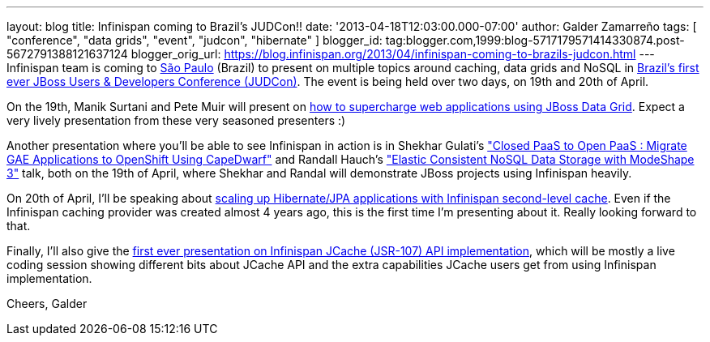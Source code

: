 ---
layout: blog
title: Infinispan coming to Brazil's JUDCon!!
date: '2013-04-18T12:03:00.000-07:00'
author: Galder Zamarreño
tags: [ "conference", "data grids", "event", "judcon", "hibernate" ]
blogger_id: tag:blogger.com,1999:blog-5717179571414330874.post-5672791388121637124
blogger_orig_url: https://blog.infinispan.org/2013/04/infinispan-coming-to-brazils-judcon.html
---
Infinispan team is coming to
http://en.wikipedia.org/wiki/S%C3%A3o_Paulo[São Paulo] (Brazil) to
present on multiple topics around caching, data grids and NoSQL in
http://www.jboss.org/events/JUDCon/2013/brazil[Brazil's first ever JBoss
Users & Developers Conference (JUDCon)]. The event is being held over
two days, on 19th and 20th of April.

On the 19th, Manik Surtani and Pete Muir will present on
http://www.jboss.org/events/JUDCon/2013/brazil/speakers.html#maniksurtani1[how
to supercharge web applications using JBoss Data Grid]. Expect a very
lively presentation from these very seasoned presenters :)

Another presentation where you'll be able to see Infinispan in action is
in Shekhar Gulati's
http://www.jboss.org/events/JUDCon/2013/brazil/speakers.html#shekhargulati1["Closed
PaaS to Open PaaS : Migrate GAE Applications to OpenShift Using
CapeDwarf"] and Randall Hauch's
http://www.jboss.org/events/JUDCon/2013/brazil/speakers.html#randallhauch1["Elastic
Consistent NoSQL Data Storage with ModeShape 3"] talk, both on the 19th
of April, where Shekhar and Randal will demonstrate JBoss projects using
Infinispan heavily.

On 20th of April, I'll be speaking about
http://www.jboss.org/events/JUDCon/2013/brazil/speakers.html#galderzamerreno2[scaling
up Hibernate/JPA applications with Infinispan second-level cache]. Even
if the Infinispan caching provider was created almost 4 years ago, this
is the first time I'm presenting about it. Really looking forward to
that.

Finally, I'll also give the
http://www.jboss.org/events/JUDCon/2013/brazil/speakers.html[first ever
presentation on Infinispan JCache (JSR-107) API implementation], which
will be mostly a live coding session showing different bits about JCache
API and the extra capabilities JCache users get from using Infinispan
implementation.

Cheers,
Galder
